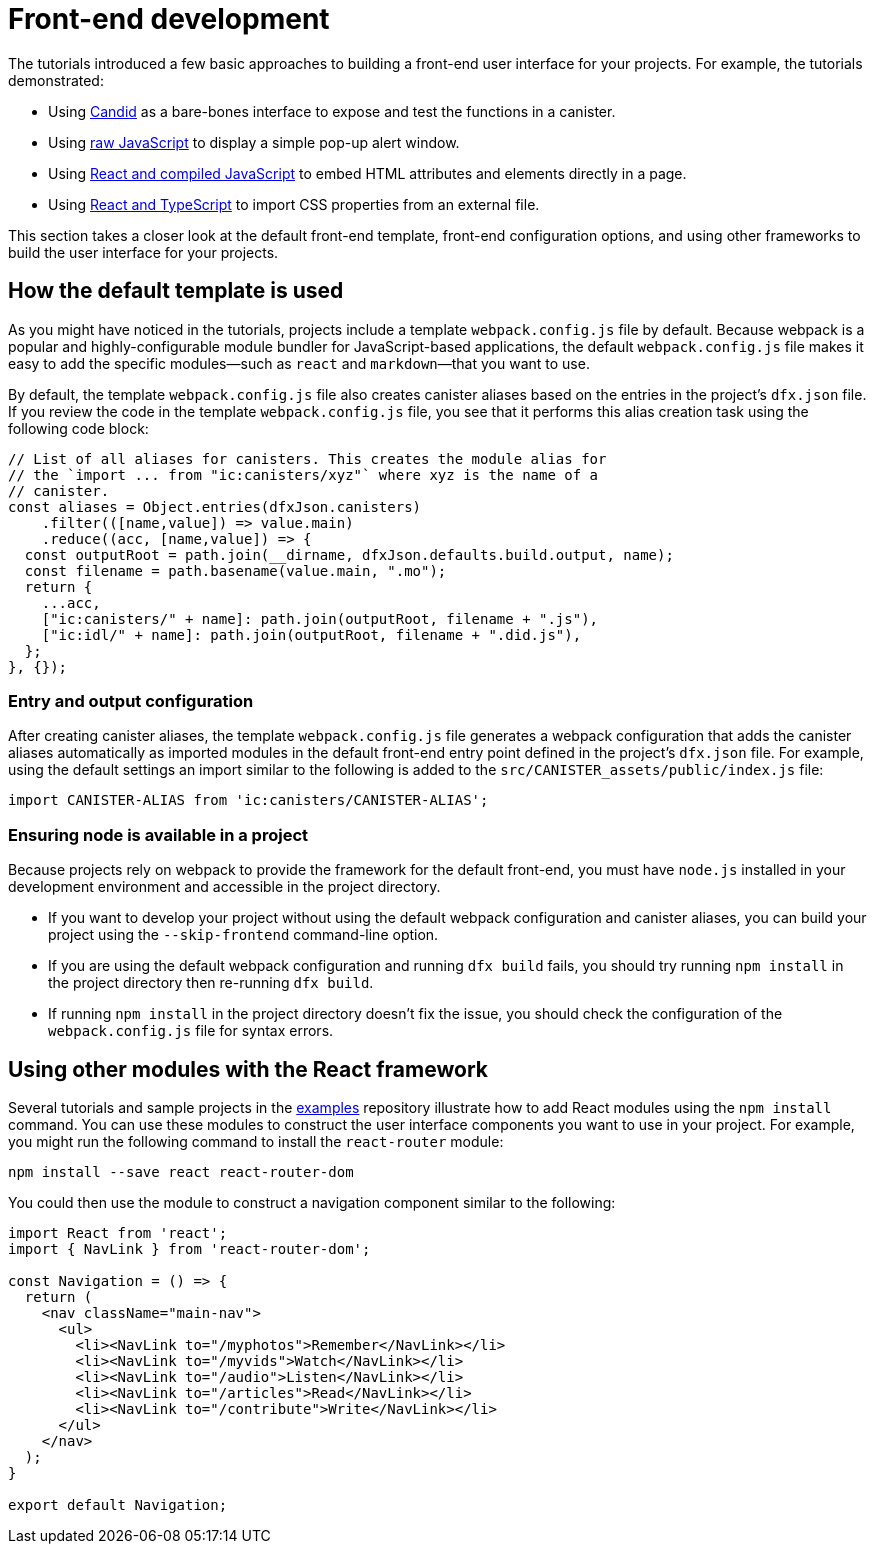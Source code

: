 = Front-end development
:sdk-short-name: DFINITY Canister SDK

The tutorials introduced a few basic approaches to building a front-end user interface for your projects.
For example, the tutorials demonstrated:

* Using link:tutorials/hello-location{outfilesuffix}#candid-ui[Candid] as a bare-bones interface to expose and test the functions in a canister.
* Using link:tutorials/explore-templates{outfilesuffix}#default-frontend[raw JavaScript] to display a simple pop-up alert window.
* Using link:tutorials/custom-frontend{outfilesuffix}[React and compiled JavaScript] to embed HTML attributes and elements directly in a page.
* Using link:tutorials/my-contacts{outfilesuffix}[React and TypeScript] to import CSS properties from an external file.

This section takes a closer look at the default front-end template, front-end configuration options, and using other frameworks to build the user interface for your projects.

== How the default template is used

As you might have noticed in the tutorials, projects include a template `+webpack.config.js+` file by default.
Because webpack is a popular and highly-configurable module bundler for JavaScript-based applications, the default `+webpack.config.js+` file makes it easy to add the specific modules—such as `react` and `markdown`—that you want to use.

By default, the template `+webpack.config.js+` file also creates canister aliases based on the entries in the project's `+dfx.json+` file.
If you review the code in the template `+webpack.config.js+` file, you see that it performs this alias creation task using the following code block:

[source,js]
----
// List of all aliases for canisters. This creates the module alias for
// the `import ... from "ic:canisters/xyz"` where xyz is the name of a
// canister.
const aliases = Object.entries(dfxJson.canisters)
    .filter(([name,value]) => value.main)
    .reduce((acc, [name,value]) => {
  const outputRoot = path.join(__dirname, dfxJson.defaults.build.output, name);
  const filename = path.basename(value.main, ".mo");
  return {
    ...acc,
    ["ic:canisters/" + name]: path.join(outputRoot, filename + ".js"),
    ["ic:idl/" + name]: path.join(outputRoot, filename + ".did.js"),
  };
}, {});
----

=== Entry and output configuration

After creating canister aliases, the template `+webpack.config.js+` file generates a webpack configuration that adds the canister aliases automatically as imported modules in the default front-end entry point defined in the project's `+dfx.json+` file.
For example, using the default settings an import similar to the following is added to the `+src/CANISTER_assets/public/index.js+` file:

[source,js]
----
import CANISTER-ALIAS from 'ic:canisters/CANISTER-ALIAS';
----

// tag::node[] 
[[troubleshoot-node]]
=== Ensuring node is available in a project

Because projects rely on webpack to provide the framework for the default front-end, you must have `+node.js+` installed in your development environment and accessible in the project directory.

* If you want to develop your project without using the default webpack configuration and canister aliases, you can build your project using the `+--skip-frontend+` command-line option.

* If you are using the default webpack configuration and running `+dfx build+` fails, you should try running `+npm install+` in the project directory then re-running `+dfx build+`.

* If running `+npm install+` in the project directory doesn't fix the issue, you should check the configuration of the `+webpack.config.js+` file for syntax errors.
// end::node[]   

== Using other modules with the React framework

Several tutorials and sample projects in the link:https://github.com/dfinity/examples[examples] repository illustrate how to add React modules using the `+npm install+` command.
You can use these modules to construct the user interface components you want to use in your project.
For example, you might run the following command to install the `+react-router+` module:

[source,bash]
----
npm install --save react react-router-dom
----

You could then use the module to construct a navigation component similar to the following:

[source,react]
----
import React from 'react';
import { NavLink } from 'react-router-dom';

const Navigation = () => {
  return (
    <nav className="main-nav">
      <ul>
        <li><NavLink to="/myphotos">Remember</NavLink></li>
        <li><NavLink to="/myvids">Watch</NavLink></li>
        <li><NavLink to="/audio">Listen</NavLink></li>
        <li><NavLink to="/articles">Read</NavLink></li>
        <li><NavLink to="/contribute">Write</NavLink></li>
      </ul>
    </nav>
  );
}

export default Navigation;
----

////
== Using other frameworks

== Using Bootstrap

////
